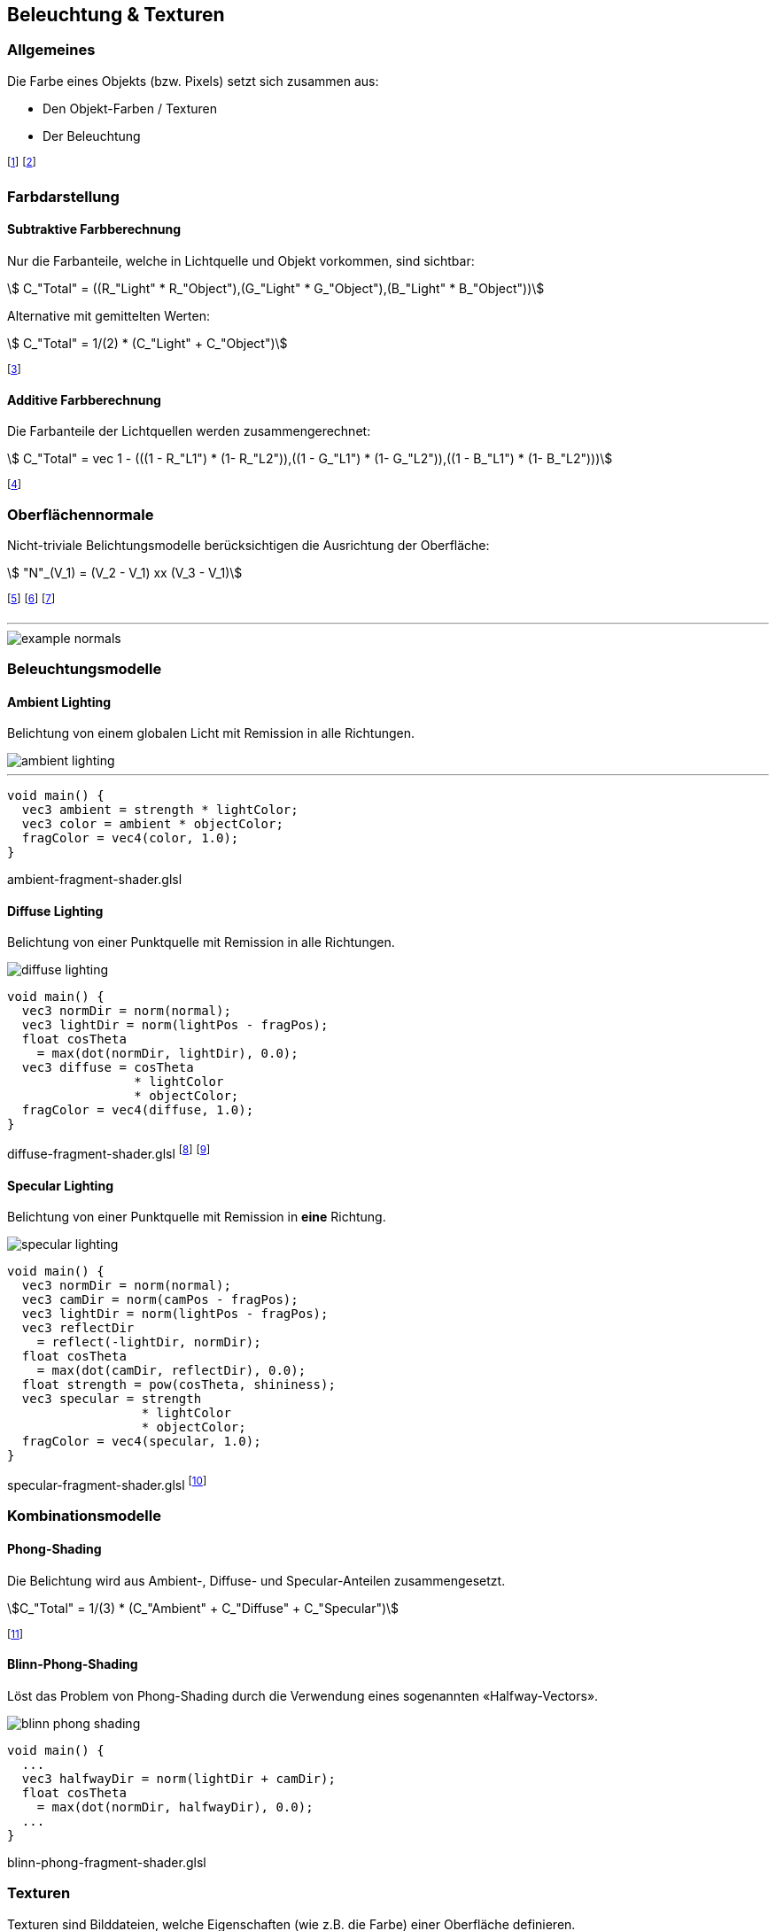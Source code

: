 == Beleuchtung & Texturen
=== Allgemeines
Die Farbe eines Objekts (bzw. Pixels) setzt sich zusammen aus:

* Den Objekt-Farben / Texturen
* Der Beleuchtung

footnote:[Oftmals verwenden wir dabei RGB-Farben: stem:[C = (R, G ,B)].]
footnote:[Remission: Beschreibt das Abprallen von Licht auf Objekten.]

=== Farbdarstellung
==== Subtraktive Farbberechnung
Nur die Farbanteile, welche in Lichtquelle und Objekt vorkommen, sind sichtbar:

[stem]
++++
    C_"Total" = ((R_"Light" * R_"Object"),(G_"Light" * G_"Object"),(B_"Light" * B_"Object"))
++++

Alternative mit gemittelten Werten:
[stem]
++++
    C_"Total" = 1/(2) * (C_"Light" + C_"Object")
++++

footnote:[Subtraktiv, da die fehlenden Farben *nicht* remittiert werden.]


==== Additive Farbberechnung
Die Farbanteile der Lichtquellen werden zusammengerechnet:

[stem]
++++
    C_"Total" = vec 1 - (((1 - R_"L1") * (1- R_"L2")),((1 - G_"L1") * (1- G_"L2")),((1 - B_"L1") * (1- B_"L2")))
++++

footnote:[Die *nicht enthaltenen* Lichtanteile werden
reduziert.]

=== Oberflächennormale
Nicht-triviale Belichtungsmodelle berücksichtigen die Ausrichtung der Oberfläche:

[stem]
++++
    "N"_(V_1) =  (V_2 - V_1) xx (V_3 - V_1)
++++

footnote:[Normale eines Vertex stem:[V_1] von einer Fläche stem:[F in (V_1,V_2,V_3)]]
footnote:[Dieser Wert wird nun auf die Fläche stem:[F] interpoliert.]
footnote:[Kann im voraus oder «on-the-fly» berechnet werden.]

'''

image::example-normals.png[]

=== Beleuchtungsmodelle
==== Ambient Lighting
Belichtung von einem globalen Licht mit Remission in alle Richtungen.

image::ambient-lighting.jpg[]

'''

[source,glsl]
----
void main() {
  vec3 ambient = strength * lightColor;
  vec3 color = ambient * objectColor;
  fragColor = vec4(color, 1.0);
}
----
[.code-annotation]#ambient-fragment-shader.glsl#

==== Diffuse Lighting
Belichtung von einer Punktquelle mit Remission in alle Richtungen.

image::diffuse-lighting.jpg[]

[source,glsl]
----
void main() {
  vec3 normDir = norm(normal);
  vec3 lightDir = norm(lightPos - fragPos);
  float cosTheta
    = max(dot(normDir, lightDir), 0.0);
  vec3 diffuse = cosTheta
                 * lightColor
                 * objectColor;
  fragColor = vec4(diffuse, 1.0);
}
----
[.code-annotation]#diffuse-fragment-shader.glsl#
footnote:[Wird für *matte* Oberflächen verwendet.]
footnote:[Das `+norm+` steht für die Funktion `+normalize+`.]

==== Specular Lighting
Belichtung von einer Punktquelle mit Remission in *eine* Richtung.

image::specular-lighting.jpg[]

[source,glsl]
----
void main() {
  vec3 normDir = norm(normal);
  vec3 camDir = norm(camPos - fragPos);
  vec3 lightDir = norm(lightPos - fragPos);
  vec3 reflectDir
    = reflect(-lightDir, normDir);
  float cosTheta
    = max(dot(camDir, reflectDir), 0.0);
  float strength = pow(cosTheta, shininess);
  vec3 specular = strength
                  * lightColor
                  * objectColor;
  fragColor = vec4(specular, 1.0);
}
----
[.code-annotation]#specular-fragment-shader.glsl#
footnote:[Wird für *spiegelnde* Oberflächen verwendet.]

=== Kombinationsmodelle
==== Phong-Shading
Die Belichtung wird aus Ambient-, Diffuse- und Specular-Anteilen zusammengesetzt.

[stem]
[.smaller]
++++
C_"Total" = 1/(3) * (C_"Ambient" + C_"Diffuse" + C_"Specular")
++++

footnote:[Problem: Ab 90° gibt es keine Spiegelung mehr.]

==== Blinn-Phong-Shading
Löst das Problem von Phong-Shading durch die Verwendung eines sogenannten «Halfway-Vectors».

image::blinn-phong-shading.jpg[]

[source,glsl]
----
void main() {
  ...
  vec3 halfwayDir = norm(lightDir + camDir);
  float cosTheta
    = max(dot(normDir, halfwayDir), 0.0);
  ...
}
----
[.code-annotation]#blinn-phong-fragment-shader.glsl#

=== Texturen
Texturen sind Bilddateien, welche Eigenschaften (wie z.B. die Farbe) einer Oberfläche definieren.

==== Texture-Mapping
Beschreibt die Abbildung von 3D-Vertex-Koordinaten auf 2D-Textur-Koordinaten.

image::uv-mapping.png[]

footnote:[Auch UV-Mapping genannt.]
footnote:[Sampling: Umrechnung von Fragment- in Texturkoordinaten.]

'''

[source,glsl]
----
void main(void) {
  fragColor = texture(texUnit, texCoord);
}
----
[.code-annotation]#texture-fragment-shader.glsl#